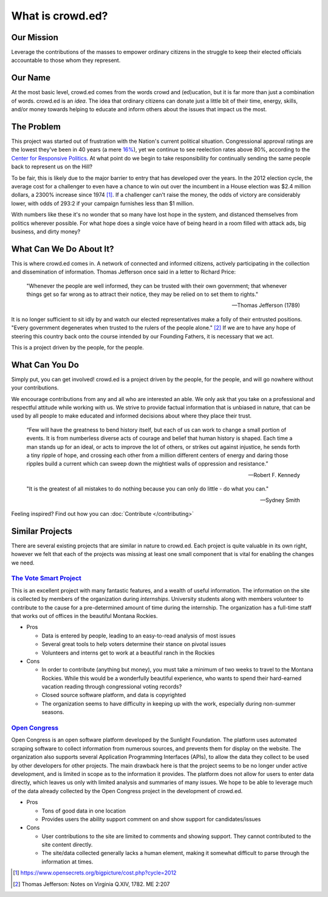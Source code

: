 What is crowd.ed?
=================

Our Mission
-----------
Leverage the contributions of the masses to empower ordinary citizens in the struggle to
keep their elected officials accountable to those whom they represent.

Our Name
--------
At the most basic level, crowd.ed comes from the words crowd and (ed)ucation, but it is far more
than just a combination of words.  crowd.ed is an *idea*.  The idea that ordinary citizens can
donate just a little bit of their time, energy, skills, and/or money towards helping to educate
and inform others about the issues that impact us the most.

The Problem
-------------
This project was started out of frustration with the Nation's current political situation.
Congressional approval ratings are the lowest they've been in 40 years 
(a mere `16% <http://www.gallup.com/poll/1600/congress-public.aspx>`_), yet we continue to see
reelection rates above 80%, according to the
`Center for Responsive Politics <https://www.opensecrets.org/bigpicture/reelect.php>`_.  At what
point do we begin to take responsibility for continually sending the same people back to
represent us on the Hill?

To be fair, this is likely due to the major barrier to entry that has developed over the years.
In the 2012 election cycle, the average cost for a challenger to even have a chance to win out
over the incumbent in a House election was $2.4 million dollars,
a 2300% increase since 1974 [1]_.  If a challenger can't raise the money, the odds of
victory are considerably lower, with odds of 293:2 if your campaign furnishes less than $1 million.

With numbers like these it's no wonder that so many have lost hope in the system, and
distanced themselves from politics wherever possible.  For what hope does a single voice have
of being heard in a room filled with attack ads, big business, and dirty money?

What Can We Do About It?
------------------------
This is where crowd.ed comes in.  A network of connected and informed citizens, actively
participating in the collection and dissemination of information.  Thomas Jefferson
once said in a letter to Richard Price:

    "Whenever the people are well informed, they can be trusted with their own government; that
    whenever things get so far wrong as to attract their notice, they may be relied on to set
    them to rights."
    
    -- Thomas Jefferson (1789)

It is no longer sufficient to sit idly by and watch our elected representatives make a folly
of their entrusted positions.  "Every government degenerates when trusted to the rulers of the
people alone." [2]_ If we are to have any hope of steering this country
back onto the course intended by our Founding Fathers, it is necessary that we act.

This is a project driven
by the people, for the people.  

What Can You Do
---------------
Simply put, you can get involved!  crowd.ed is a project driven by the people, for the people, and
will go nowhere without your contributions.

We encourage contributions from any and all who are interested an able.  We only ask that you
take on a professional and respectful attitude while working with us.
We strive to provide factual information that is unbiased in nature, that can be used by all
people to make educated and informed decisions about where they place their trust.

    “Few will have the greatness to bend history itself, but each of us can work to change a
    small portion of events. It is from numberless diverse acts of courage and belief that human
    history is shaped. Each time a man stands up for an ideal, or acts to improve the lot of others,
    or strikes out against injustice, he sends forth a tiny ripple of hope, and crossing each
    other from a million different centers of energy and daring those ripples build a current
    which can sweep down the mightiest walls of oppression and resistance.”
    
    -- Robert F. Kennedy

    "It is the greatest of all mistakes to do nothing because you can only do 
    little - do what you can." 
    
    -- Sydney Smith
    
Feeling inspired?  Find out how you can :doc:`Contribute </contributing>`

Similar Projects
----------------
There are several existing projects that are similar in nature to crowd.ed.  Each project is
quite valuable in its own right, however we felt that each of the projects was missing at least
one small component that is vital for enabling the changes we need.

`The Vote Smart Project <http://votesmart.org/>`_
^^^^^^^^^^^^^^^^^^^^^^^^^^^^^^^^^^^^^^^^^^^^^^^^^
This is an excellent project with many fantastic features, and a wealth of useful information.
The information on the site is collected by members of the organization during *internships*.
University students along with members volunteer to contribute to the cause for a
pre-determined amount of time during the internship.  The organization has a full-time staff
that works out of offices in the beautiful Montana Rockies.

* Pros

  * Data is entered by people, leading to an easy-to-read analysis of most issues
  * Several great tools to help voters determine their stance on pivotal issues
  * Volunteers and interns get to work at a beautiful ranch in the Rockies

* Cons

  * In order to contribute (anything but money), you must take a minimum of two weeks to travel
    to the Montana Rockies.  While this would be a wonderfully beautiful experience, who wants
    to spend their hard-earned vacation reading through congressional voting records?
  * Closed source software platform, and data is copyrighted
  * The organization seems to have difficulty in keeping up with the work, especially during
    non-summer seasons.

`Open Congress <http://www.opencongress.org/>`_
^^^^^^^^^^^^^^^^^^^^^^^^^^^^^^^^^^^^^^^^^^^^^^^
Open Congress is an open software platform developed by the Sunlight Foundation.  The platform
uses automated scraping software to collect information from numerous sources, and prevents
them for display on the website.  The organization also supports several Application Programming
Interfaces (APIs), to allow the data they collect to be used by other developers for other
projects.  The main drawback here is that the project seems to be no longer under active
development, and is limited in scope as to the information it provides.  The platform does not
allow for users to enter data directly, which leaves us only with limited analysis and summaries
of many issues.  We hope to be able to leverage much of the data already collected by the Open
Congress project in the development of crowd.ed.

* Pros

  * Tons of good data in one location
  * Provides users the ability support comment on and show support for candidates/issues

* Cons

  * User contributions to the site are limited to comments and showing support.  They cannot
    contributed to the site content directly.
  * The site/data collected generally lacks a human element, making it somewhat difficult to
    parse through the information at times.


.. [1] https://www.opensecrets.org/bigpicture/cost.php?cycle=2012
.. [2] Thomas Jefferson: Notes on Virginia Q.XIV, 1782. ME 2:207

